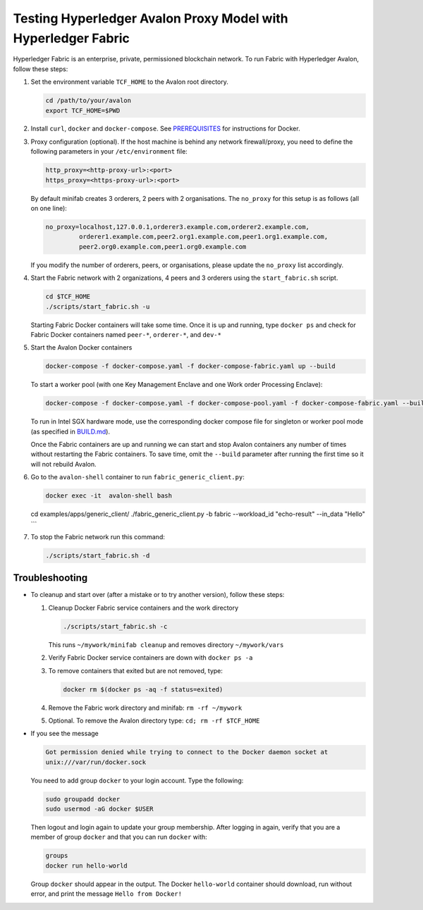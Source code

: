 ..
   Licensed under Creative Commons Attribution 4.0 International License.

Testing Hyperledger Avalon Proxy Model with Hyperledger Fabric
==============================================================

Hyperledger Fabric is an enterprise, private, permissioned blockchain network.
To run Fabric with Hyperledger Avalon, follow these steps:

1. Set the environment variable ``TCF_HOME`` to the Avalon root directory.

   .. code:: sh

       cd /path/to/your/avalon
       export TCF_HOME=$PWD

2. Install ``curl``, ``docker`` and ``docker-compose``.
   See `PREREQUISITES <../PREREQUISITES.md#docker>`_
   for instructions for Docker.

3. Proxy configuration (optional).
   If the host machine is behind any network firewall/proxy, you need to
   define the following parameters in your ``/etc/environment`` file:

   .. code:: none

       http_proxy=<http-proxy-url>:<port>
       https_proxy=<https-proxy-url>:<port>

   By default minifab creates 3 orderers, 2 peers with 2 organisations.
   The ``no_proxy`` for this setup is as follows (all on one line):

   .. code:: none

       no_proxy=localhost,127.0.0.1,orderer3.example.com,orderer2.example.com,
                orderer1.example.com,peer2.org1.example.com,peer1.org1.example.com,
                peer2.org0.example.com,peer1.org0.example.com

   If you modify the number of orderers, peers, or organisations,
   please update the ``no_proxy`` list accordingly.

4. Start the Fabric network with 2 organizations, 4 peers and 3 orderers
   using the ``start_fabric.sh`` script.

   .. code:: sh

       cd $TCF_HOME
       ./scripts/start_fabric.sh -u

   Starting Fabric Docker containers will take some time.
   Once it is up and running, type
   ``docker ps``
   and check for Fabric Docker containers named
   ``peer-*``, ``orderer-*``, and ``dev-*``

5. Start the Avalon Docker containers

   .. code:: sh

       docker-compose -f docker-compose.yaml -f docker-compose-fabric.yaml up --build

   To start a worker pool (with one Key Management Enclave and one Work order Processing Enclave):

   .. code:: sh

       docker-compose -f docker-compose.yaml -f docker-compose-pool.yaml -f docker-compose-fabric.yaml --build

   To run in Intel SGX hardware mode, use the corresponding docker compose file for singleton or worker pool mode (as specified in `BUILD.md <../BUILD.md>`_).

   Once the Fabric containers are up and running we can start and stop Avalon
   containers any number of times without restarting the Fabric containers.
   To save time, omit the ``--build`` parameter after running the first time
   so it will not rebuild Avalon.

6. Go to the ``avalon-shell`` container to run ``fabric_generic_client.py``:

   .. code:: sh

       docker exec -it  avalon-shell bash

   cd examples/apps/generic_client/
   ./fabric_generic_client.py -b fabric --workload_id "echo-result" --in_data "Hello"
   ```

7. To stop the Fabric network run this command:

   .. code:: sh

       ./scripts/start_fabric.sh -d

Troubleshooting
---------------

- To cleanup and start over (after a mistake or to try another version),
  follow these steps:

  1. Cleanup Docker Fabric service containers and the work directory

     .. code:: sh

         ./scripts/start_fabric.sh -c

     This runs ``~/mywork/minifab cleanup`` and
     removes directory ``~/mywork/vars``
  2. Verify Fabric Docker service containers are down with ``docker ps -a``
  3. To remove containers that exited but are not removed, type:

     .. code:: sh

         docker rm $(docker ps -aq -f status=exited)

  4. Remove the Fabric work directory and minifab:
     ``rm -rf ~/mywork``
  5. Optional. To remove the Avalon directory type:
     ``cd; rm -rf $TCF_HOME``

- If you see the message

  .. code:: none

      Got permission denied while trying to connect to the Docker daemon socket at
      unix:///var/run/docker.sock

  You need to add group ``docker`` to your login account.
  Type the following:

  .. code:: sh

      sudo groupadd docker
      sudo usermod -aG docker $USER

  Then logout and login again to update your group membership.
  After logging in again, verify that you are a member of group ``docker``
  and that you can run ``docker`` with:

  .. code:: sh

      groups
      docker run hello-world

  Group ``docker`` should appear in the output.
  The Docker ``hello-world`` container should download, run without error,
  and print the message ``Hello from Docker!``

